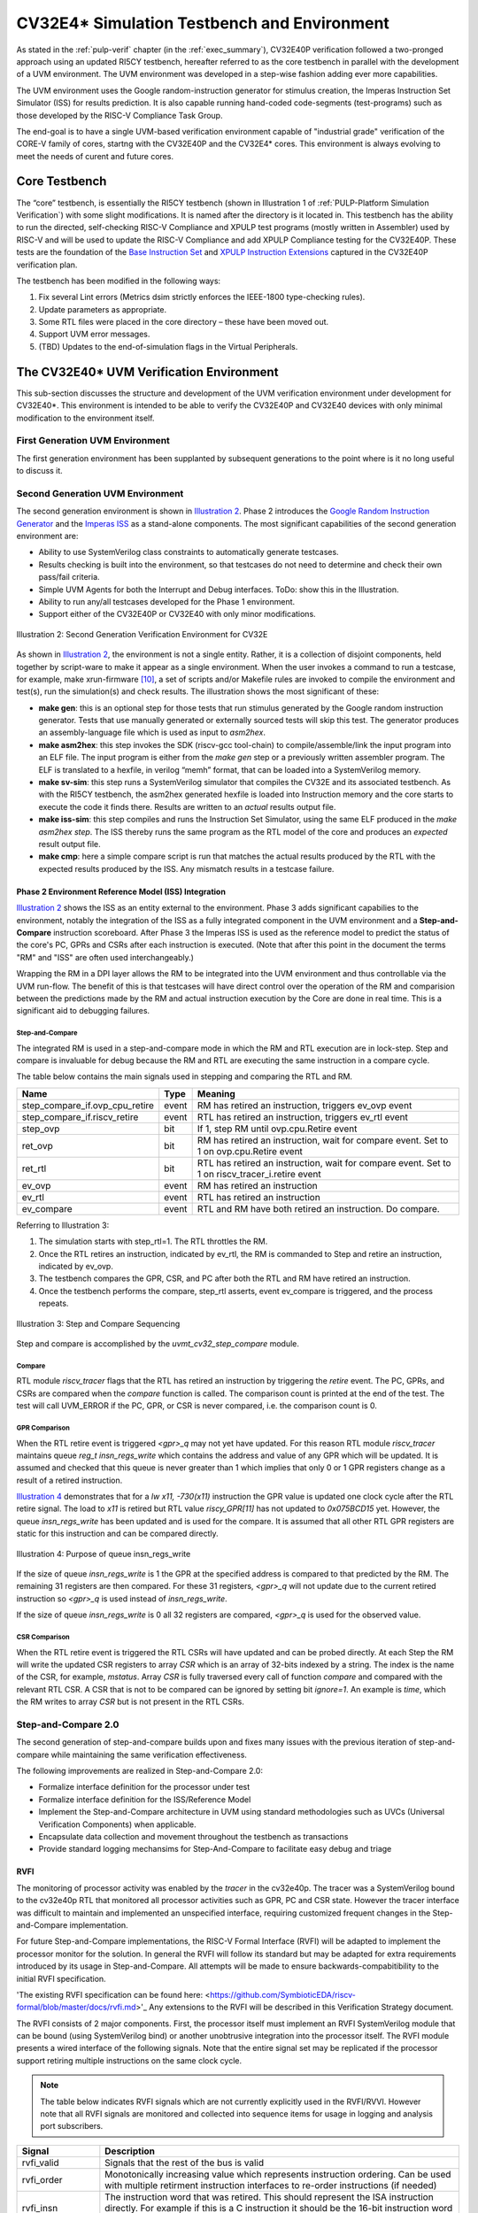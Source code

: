 ..
   Copyright (c) 2020 OpenHW Group
   
   Licensed under the Solderpad Hardware Licence, Version 2.0 (the "License");
   you may not use this file except in compliance with the License.
   You may obtain a copy of the License at
  
   https://solderpad.org/licenses/
  
   Unless required by applicable law or agreed to in writing, software
   distributed under the License is distributed on an "AS IS" BASIS,
   WITHOUT WARRANTIES OR CONDITIONS OF ANY KIND, either express or implied.
   See the License for the specific language governing permissions and
   limitations under the License.
  
   SPDX-License-Identifier: Apache-2.0 WITH SHL-2.0


.. _cv32_env:

CV32E4\* Simulation Testbench and Environment
==============================================

As stated in the :ref:`pulp-verif` chapter (in the :ref:`exec_summary`),
CV32E40P verification
followed a two-pronged approach using an updated RI5CY testbench,
hereafter referred to as the core testbench in parallel with the
development of a UVM environment. The UVM environment was developed
in a step-wise fashion adding ever more capabilities.

The UVM environment uses the Google random-instruction
generator for stimulus creation, the Imperas Instruction Set Simulator
(ISS) for results prediction. It is also capable running hand-coded
code-segments (test-programs) such as those developed by the RISC-V Compliance
Task Group.

The end-goal is to have a single UVM-based verification environment
capable of "industrial grade" verification of the CORE-V family of cores,
startng with the CV32E40P and the CV32E4* cores.
This environment is always evolving to meet the needs of curent and future cores.

Core Testbench
--------------

The “core” testbench, is essentially the RI5CY testbench
(shown in Illustration 1 of :ref:`PULP-Platform Simulation Verification`) with some
slight modifications. It is named after the directory is it located in. This
testbench has the ability to run the directed, self-checking RISC-V Compliance
and XPULP test programs (mostly written in Assembler) used by RISC-V and will
be used to update the RISC-V Compliance and add XPULP Compliance testing for
the CV32E40P.  These tests are the foundation of the `Base Instruction
Set <https://github.com/openhwgroup/core-v-docs/tree/master/verif/CV32E40P/VerificationPlan/base_instruction_set>`__
and `XPULP Instruction
Extensions <https://github.com/openhwgroup/core-v-docs/tree/master/verif/CV32E40P/VerificationPlan/xpulp_instruction_extensions>`__
captured in the CV32E40P verification plan.

The testbench has been modified in the following ways:

1. Fix several Lint errors (Metrics dsim strictly enforces the IEEE-1800
   type-checking rules).
2. Update parameters as appropriate.
3. Some RTL files were placed in the core directory – these have been
   moved out.
4. Support UVM error messages.
5. (TBD) Updates to the end-of-simulation flags in the Virtual
   Peripherals.

The CV32E40\* UVM Verification Environment
------------------------------------------

This sub-section discusses the structure and development of the UVM
verification environment under development for CV32E40\*. This
environment is intended to be able to verify the CV32E40P and CV32E40
devices with only minimal modification to the environment itself.

First Generation UVM Environment
~~~~~~~~~~~~~~~~~~~~~~~~~~~~~~~~

The first generation environment has been supplanted by subsequent generations to the point where is it no long useful to discuss it.

Second Generation UVM Environment
~~~~~~~~~~~~~~~~~~~~~~~~~~~~~~~~~

The second generation environment is shown in `Illustration 2`_. Phase 2 introduces the `Google
Random Instruction Generator <https://github.com/google/riscv-dv>`__ and
the `Imperas
ISS <http://www.imperas.com/articles/imperas-empowers-riscv-community-with-riscvovpsim>`__
as a stand-alone components. The most significant capabilities of the
second generation environment are:

-  Ability to use SystemVerilog class constraints to automatically
   generate testcases.
-  Results checking is built into the environment, so that testcases do
   not need to determine and check their own pass/fail criteria.
-  Simple UVM Agents for both the Interrupt and Debug interfaces. ToDo:
   show this in the Illustration.
-  Ability to run any/all testcases developed for the Phase 1
   environment.
-  Support either of the CV32E40P or CV32E40 with only minor
   modifications.

.. figure:: ../images/CV32E_VE_phase2.png
   :name: Illustration 2
   :align: center
   :alt: 

   Illustration 2: Second Generation Verification Environment for CV32E

As shown in `Illustration 2`_, the environment is not a single entity.
Rather, it is a collection of disjoint components, held together by
script-ware to make it appear as a single environment. When the user
invokes a command to run a testcase, for example, make
xrun-firmware [10]_, a set of scripts and/or Makefile rules are
invoked to compile the environment and test(s), run the simulation(s)
and check results. The illustration shows the most
significant of these:

-  **make gen**: this is an optional step for those tests that run
   stimulus generated by the Google random instruction generator. Tests
   that use manually generated or externally sourced tests will skip
   this test. The generator produces an assembly-language file which is
   used as input to *asm2hex*.
-  **make asm2hex**: this step invokes the SDK (riscv-gcc
   tool-chain) to compile/assemble/link the input program into an ELF
   file. The input program is either from the *make gen* step
   or a previously written assembler program. The ELF is translated
   to a hexfile, in verilog “memh” format, that can be loaded into a
   SystemVerilog memory.
-  **make sv-sim**: this step runs a SystemVerilog simulator that
   compiles the CV32E and its associated testbench. As with the RI5CY
   testbench, the asm2hex generated hexfile is loaded into Instruction
   memory and the core starts to execute the code it finds there.
   Results are written to an *actual* results output file.
-  **make iss-sim**: this step compiles and runs the
   Instruction Set Simulator, using the same ELF
   produced in the *make asm2hex step*. The ISS thereby runs
   the same program as the RTL model of the core and produces an
   *expected* result output file.
-  **make cmp**: here a simple compare script is run that
   matches the actual results produced by the RTL with the expected
   results produced by the ISS. Any mismatch results in a testcase
   failure.

Phase 2 Environment Reference Model (ISS) Integration
_____________________________________________________

`Illustration 2`_ shows the ISS as an entity external to the environment. Phase
3 adds significant capabilies to the environment, notably the integration
of the ISS as a fully integrated component in the UVM environment and a
**Step-and-Compare** instruction scoreboard. After Phase 3 the Imperas ISS is
used as the reference model to predict the status of the core's PC, GPRs and
CSRs after each instruction is executed.  (Note that after this point in the
document the terms "RM" and "ISS" are often used interchangeably.)

Wrapping the RM in a DPI layer allows the RM to be integrated
into the UVM environment and thus controllable via the UVM run-flow.  The
benefit of this is that testcases will have direct control over the operation
of the RM and comparision between the predictions made by the RM and actual
instruction execution by the Core are done in real time.  This is a significant
aid to debugging failures.

Step-and-Compare
^^^^^^^^^^^^^^^^

The integrated RM is used in a step-and-compare mode in which the RM and
RTL execution are in lock-step.  Step and compare is invaluable for debug
because the RM and RTL are executing the same instruction in a compare cycle.

The table below contains the main signals used in stepping and comparing the RTL and RM. 

+--------------------------------+----------+------------------------------------------------------------+
|  Name                          | Type     |    Meaning                                                 |
+================================+==========+============================================================+
| step_compare_if.ovp_cpu_retire | event    | RM has retired an instruction, triggers ev_ovp event       |
+--------------------------------+----------+------------------------------------------------------------+
| step_compare_if.riscv_retire   | event    | RTL has retired an instruction, triggers ev_rtl event      |
+--------------------------------+----------+------------------------------------------------------------+
| step_ovp     	                 | bit      | If 1, step RM until ovp.cpu.Retire event                   |
+--------------------------------+----------+------------------------------------------------------------+
| ret_ovp	                 | bit	    | RM has retired an instruction, wait for compare event.     |
|                                |          | Set to 1 on ovp.cpu.Retire event                           |
+--------------------------------+----------+------------------------------------------------------------+
| ret_rtl	                 | bit	    | RTL has retired an instruction, wait for compare event.    |
|                                |          | Set to 1 on riscv_tracer_i.retire event                    |
+--------------------------------+----------+------------------------------------------------------------+
| ev_ovp	                 | event    | RM has retired an instruction                              |
+--------------------------------+----------+------------------------------------------------------------+
| ev_rtl	                 | event    | RTL has retired an instruction                             |
+--------------------------------+----------+------------------------------------------------------------+
| ev_compare	                 | event    | RTL and RM have both retired an instruction.  Do compare.  |
+--------------------------------+----------+------------------------------------------------------------+

Referring to Illustration 3:

1. The simulation starts with step_rtl=1.  The RTL throttles the RM.
2. Once the RTL retires an instruction, indicated by ev_rtl, the RM is commanded to Step and retire an instruction, indicated by ev_ovp.
3. The testbench compares the GPR, CSR, and PC after both the RTL and RM have retired an instruction.
4. Once the testbench performs the compare, step_rtl asserts, event ev_compare is triggered, and the process repeats.


.. figure:: ../images/step_compare_sequence1.png
   :name: Step_and_Compare
   :align: center

   Illustration 3: Step and Compare Sequencing

Step and compare is accomplished by the *uvmt_cv32_step_compare* module.

Compare
^^^^^^^

RTL module *riscv_tracer* flags that the RTL has retired an instruction by
triggering the *retire* event.  The PC, GPRs, and CSRs are compared when the
*compare* function is called. The comparison count is printed at the end of
the test. The test will call UVM_ERROR if the PC, GPR, or CSR is never compared,
i.e. the comparison count is 0.  

GPR Comparison
^^^^^^^^^^^^^^

When the RTL retire event is triggered *<gpr>_q* may not yet have updated. For
this reason RTL module *riscv_tracer* maintains queue *reg_t insn_regs_write*
which contains the address and value of any GPR which will be updated. It is
assumed and checked that this queue is never greater than 1 which implies that
only 0 or 1 GPR registers change as a result of a retired instruction. 

`Illustration 4`_ demonstrates that for a *lw x11, -730(x11)* instruction the GPR value 
is updated one clock cycle after the RTL retire signal. The load to *x11* is retired but 
RTL value *riscy_GPR[11]* has not updated to *0x075BCD15* yet. However, the queue *insn_regs_write* 
has been updated and is used for the compare. It is assumed that all other RTL GPR 
registers are static for this instruction and can be compared directly.  
 
.. figure:: ../images/insn_regs_write_queue.png
   :name: Illustration 4
   :align: center

   Illustration 4: Purpose of queue insn_regs_write

If the size of queue *insn_regs_write* is 1 the GPR at the specified address is
compared to that predicted by the RM.  The remaining 31 registers are then
compared. For these 31 registers, *<gpr>_q* will not update due to the current
retired instruction so *<gpr>_q* is used instead of *insn_regs_write*.

If the size of queue *insn_regs_write* is 0 all 32 registers are compared,
*<gpr>_q* is used for the observed value. 



CSR Comparison
^^^^^^^^^^^^^^

When the RTL retire event is triggered the RTL CSRs will have updated and can
be probed directly. At each Step the RM will write the updated CSR registers to
array *CSR* which is an array of 32-bits indexed by a string. The index is the
name of the CSR, for example, *mstatus*. Array *CSR* is fully traversed every
call of function *compare* and compared with the relevant RTL CSR. A CSR that
is not to be compared can be ignored by setting bit *ignore=1*.  An example is
*time*, which the RM writes to array *CSR* but is not present in the RTL CSRs.

Step-and-Compare 2.0
~~~~~~~~~~~~~~~~~~~~~

The second generation of step-and-compare builds upon and fixes many issues with the
previous iteration of step-and-compare while maintaining the same verification effectiveness.

| The following improvements are realized in Step-and-Compare 2.0:

- Formalize interface definition for the processor under test
- Formalize interface definition for the ISS/Reference Model
- Implement the Step-and-Compare architecture in UVM using standard methodologies such as UVCs (Universal Verification Components) when applicable.
- Encapsulate data collection and movement throughout the testbench as transactions
- Provide standard logging mechansims for Step-And-Compare to facilitate easy debug and triage


RVFI
____

The monitoring of processor activity was enabled by the *tracer* in the cv32e40p.  
The tracer was a SystemVerilog bound to the cv32e40p RTL that monitored all
processor activities such as GPR, PC and CSR state.  However the tracer interface was 
difficult to maintain and implemented an unspecified interface, requiring customized
frequent changes in the Step-and-Compare implementation.

For future Step-and-Compare implementations, the RISC-V Formal Interface (RVFI) will be
adapted to implement the processor monitor for the solution.  In general the RVFI will follow 
its standard but may be adapted for extra requirements introduced by its usage in Step-and-Compare. 
All attempts will be made to ensure backwards-compabitibility to the initial RVFI specification.

'The existing RVFI specification can be found here: <https://github.com/SymbioticEDA/riscv-formal/blob/master/docs/rvfi.md>'_
Any extensions to the RVFI will be described in this Verification Strategy document.

The RVFI consists of 2 major components.  First, the processor itself must implement an RVFI SystemVerilog module
that can be bound (using SystemVerilog bind) or another unobtrusive integration into the processor itself.  
The RVFI module presents a wired interface of the following signals.  Note that the entire signal set
may be replicated if the processor support retiring multiple instructions on the same clock cycle.

.. note::

   The table below indicates RVFI signals which are not currently explicitly used in the RVFI/RVVI.  
   However note that all RVFI signals are monitored and collected into sequence items for usage in logging and analysis port subscribers.

+----------------+-----------------------------------------------------------------------------------------+
| Signal         | Description                                                                             |
+================+=========================================================================================+
| rvfi_valid     | Signals that the rest of the bus is valid                                               |
+----------------+-----------------------------------------------------------------------------------------+
| rvfi_order     | Monotonically increasing value which represents instruction ordering.  Can be used with |
|                | multiple retirment instruction interfaces to re-order instructions (if needed)          | 
+----------------+-----------------------------------------------------------------------------------------+
| rvfi_insn      | The instruction word that was retired.  This should represent the ISA instruction       |
|                | directly.  For example if this is a C instruction it should be the 16-bit instruction   |
|                | word and not the uncompressed ILEN-bit word.                                            |
+----------------+-----------------------------------------------------------------------------------------+
| rvfi_intr      | Indicates that the current instruction is the first of a trap handler.   This could map |
|                | an interrupt, exception, or debug handler                                               |
+----------------+-----------------------------------------------------------------------------------------+
| rvfi_trap      | Indicates that an instruction will cause an exception such as a misaligned read or      |
|                | write (if not supported), a jump to a misaligned address (if not supported) or an       |
|                | illegal instruction.                                                                    |
+----------------+-----------------------------------------------------------------------------------------+
| rvfi_halt      | Indicates that an instruction is last before instruction execution halt.                |
|                | an interrupt, exception, or debug handler.                                              |
|                | *Not currently used in RVFI/RVVI checkers*                                              |
+----------------+-----------------------------------------------------------------------------------------+
| rvfi_dbg       | Indicates that an instruction is the first instruciton of a debug handler.              |
+----------------+-----------------------------------------------------------------------------------------+
| rvfi_mode      | Indicates the processor mode for this instruction (0-U, 1-S, 2-Reserved, 3-M)           |
+----------------+-----------------------------------------------------------------------------------------+
| rvfi_ixl       | Indicate the current XL setting of the prvilege mode.                                   |
|                | *Not currently used in RVFI/RVVI checkers*                                              |
+----------------+-----------------------------------------------------------------------------------------+
| rvfi_pc_rdata  | The PC for the currently executed instruction                                           |
+----------------+-----------------------------------------------------------------------------------------+
| rvfi_pc_wdata  | The expected PC for the next executed instruction, not taking into account interrupts,  |
|                | exceptions, or debug entry                                                              |
+----------------+-----------------------------------------------------------------------------------------+
| rvfi_rs1_addr  | The first source register address for the instruction.  Set to zero if rs1 is not valid |
|                | for the instruction opcode.                                                             |
|                | *Not currently used in RVFI/RVVI checkers*                                              |
+----------------+-----------------------------------------------------------------------------------------+
| rvfi_rs1_rdata | The first source register operand register read data                                    |
|                | *Not currently used in RVFI/RVVI checkers*                                              |
+----------------+-----------------------------------------------------------------------------------------+
| rvfi_rs2_addr  | The second source register address for the instruction.  Set to zero if rs1 is not valid|
|                | for the instruction opcode.                                                             |
|                | *Not currently used in RVFI/RVVI checkers*                                              |
+----------------+-----------------------------------------------------------------------------------------+
| rvfi_rs2_rdata | The second source register operand register read data                                   |
|                | *Not currently used in RVFI/RVVI checkers*                                              |
+----------------+-----------------------------------------------------------------------------------------+
| rvfi_rd1_addr  | The destination register address for the instruction.  Set to zero if rd1 is not valid  |
|                | for the instruction opcode.                                                             |
+----------------+-----------------------------------------------------------------------------------------+
| rvfi_rd1_wdata | The destination register operand register write data                                    |
+----------------+-----------------------------------------------------------------------------------------+
| rvfi_mem_addr  | The memory address accessed for the instruction                                         |
|                | *Not currently used in RVFI/RVVI checkers*                                              |
+----------------+-----------------------------------------------------------------------------------------+
| rvfi_mem_rmask | Signals enabled bits in the memory read data                                            |
|                | *Not currently used in RVFI/RVVI checkers*                                              |
+----------------+-----------------------------------------------------------------------------------------+
| rvfi_mem_wmask | Signals enabled bits in the memory write data                                           |
|                | *Not currently used in RVFI/RVVI checkers*                                              |
+----------------+-----------------------------------------------------------------------------------------+
| rvfi_mem_rdata | Memory read data for this instruction.  Valid bits indicated by *rvfi_mem_rmask*        |
|                | *Not currently used in RVFI/RVVI checkers*                                              |
+----------------+-----------------------------------------------------------------------------------------+
| rvfi_mem_wdata | Memory write data for this instruction.  Valid bits indicated by *rvfi_mem_wmask*       |
|                | *Not currently used in RVFI/RVVI checkers*                                              |
+----------------+-----------------------------------------------------------------------------------------+

CSR Interfaces
^^^^^^^^^^^^^^

Each CSR implemented for a processor will have a CSR *bus*.  Each CSR bus will consist of the following signals. 
Note that the CSR bus is valid based on *rvfi_valid*.  In other words it is valid with the rest of the RVFI interface.  
The <csr> in the following table should be replaced with the CSR name (e.g. *rvfi_csr_mstatus_mask*)

+--------------------------+-----------------------------------------------------------------------------------------+
| Signal                   | Description                                                                             |
+==========================+=========================================================================================+
| rvfi_csr_<csr>_rmask     | Signals bits of the CSR that are valid at the beginning of instruction execution        |
+--------------------------+-----------------------------------------------------------------------------------------+
| rvfi_csr_<csr>_wmask     | Signals bits of the CSR updated during the execution of this instruction                |
+--------------------------+-----------------------------------------------------------------------------------------+
| rvfi_csr_<csr>_rdata     | The state of the CSR before the instruction is executed.                                |
+--------------------------+-----------------------------------------------------------------------------------------+
| rvfi_csr_<csr>_wdata     | The state of the CSR after the instruction is executed.   Only bits enabled by          |
|                          | *rvfi_csr_<csr>_wmask* are valid.  For any bits not enabled, the value of the CSR       |
|                          | for this instruction should use *rvfi_csr_<csr>_rdata*                                  |
+--------------------------+-----------------------------------------------------------------------------------------+


RVFI Agent
^^^^^^^^^^

The RVFI Agent is a passive agent that continuously monitors the connected RVFI interfaces, publishes full RVFI 
transactions on its analysis port, and logs the RVFI interface.

Each RVFI agent instance is parameterizable for ILEN and XLEN depending on the core being tested.  Note that because of this, all 
object creation, uvm_config_db access and other general UVM calls must use proper parameterization to avoid 
difficult-to-debug compiler and elaborator errors.

The configuration object for the RVFI agent requires 2 settings.  (This does not include standard log and monitor disables.)

+--------------------------+--------------------+------------------------------------------------------------------------+
| Variable                 | Type               | Description                                                            |
+==========================+====================+========================================================================+
| nret                     | rand int unsigned  | Constrain to match the number of parallel instruction retirements      |
|                          |                    | possible for the processor tested.  The Agent will expect *nret*       |
|                          |                    | number of virtual interfaces to be configured for this instance        |
+--------------------------+--------------------+------------------------------------------------------------------------+
| csrs                     | string[$]          | Add all supported csrs to this queue by name.  The agent will expect   |
|                          |                    | *nret* number of RVFI CSR virtual interfaces named for each configured |
|                          |                    | CSR in the queue.                                                      |
+--------------------------+--------------------+------------------------------------------------------------------------+

RVFI Monitor
^^^^^^^^^^^^

The RVFI monitor is a simple UVM component that checks a configured RVFI interface each clock cycle for *rvfi_valid*.  In an 
agent instance there are *nret* RVFI monitors instantiated, each checking one RVFI virtual interface and one *set* of
RVFI CSR virtual interfaces.

When the *rvfi_valid* is detected, the monitor simply samples all RVFI signals and packs them into an RVFI sequence item object.
Each RVFI CSR virtual interface will also be sampled into a sequence item object which is attached to the instruction sequence item 
via a queue.

To facilitate asynchronous event simulation with step-and-compare, the RVFI monitor does include some logic to further 
determine whether the instruction represets an external debug entry request or an external interrupt.  This information is encoded 
into the sequence item

Once the sequence item is complete, it is broadcast to the rest of the testbench via its analysis.  For debug via logs, a 
transaction log monitor is implemented which logs all RVFI transactions in single line to the following file: 
*uvm_test_top.env.rvfi_agent.trn.log*

The following is a snippet from the log transaction file::

     0.000 ns: RVFI  Order       PC    Instr M rs1 rs1_data rs2 rs2_data  rd  rd_data mem_op mem_addr mem_data   
   138.000 ns: RVFI      1 00000080 0000d197 M x 1 00000000 x 0 00000000 x 3 0000d080 N/A   
   149.000 ns: RVFI      2 00000084 53018193 M x 3 0000d080 x16 00000000 x 3 0000d5b0 N/A

RVVI
____
   
The RISC-V Verification Interface provides a consistent interface to monitor and control a RISC-V Reference Model.  
The reference model often incorporates a instruction set simulator.  The RVVI provides an implementation of a monitor
to collect and report state of the reference model for checking.  It provides an interface to the RVFI to be instructed
of instruction retirements and other asynchronous events to properly control the reference model.

Note that the RVVI itself does not attmept to verify processor functionality.  That testbench functionality should be 
handled by the processor UVM environment.  The RVVI simply provides *control* and *monitoring* for a Reference 
Model in a CORE-V testbench.

RVVI Control Interface
^^^^^^^^^^^^^^^^^^^^^^

The RVVI control interface is used to control the reference model.  The reference model is typically a software implementation
of the processor under test that focuses on ISA-level functionality.  The step-and-compare methodology (and therefore the RVVI)
assume that the reference supports a resolution of a single instruction.  In other words, the reference model can execute a single 
instruction and stop and wait for further instruction.

The following represents the RVVI interface:

+----------------+----------------+------------------------------------------------------------------------+
| Signal         | Type           | Description                                                            |
+================+================+========================================================================+
| stepi          | task           | Called to instruct the reference model to step a single instruction    |
+----------------+----------------+------------------------------------------------------------------------+
| notify         | event          | Signals that a command was issued on the control interface             | 
|                |                | *Not currently used in RVFI/RVVI checkers*                             |
+----------------+----------------+------------------------------------------------------------------------+
| cmd            | enum           | Indicates the state of the reference model (STEP, IDLE, etc.).  Can    |
|                |                | be useful (in waves) to indicate state of the reference model          |
|                |                | *Not currently used in RVFI/RVVI checkers*                             |
+----------------+----------------+------------------------------------------------------------------------+

.. note::
   The control interface (or a similar new interface) will be updated to incorporate more signaling required 
   for the reference model.  These signals include asynchronous event detection.  For example a reference model
   normally has no indication that an external interrupt is causing the processor-under-test to vector to 
   an interrupt handler without this signaling.  The current solution reuses vendor-specific interrupt signaling
   but this will be formalized into RVVI in a soon-to-be-released update.   


RVVI State Interface
^^^^^^^^^^^^^^^^^^^^

The RVVI state interface is used to monitor the execution of the reference model.  The following signals comprise the 
interface:

+----------------+-----------------------+-----------------------------------------------------------------+
| Signal         | Type                  | Description                                                     |
+================+=======================+=================================================================+
| notify         | event                 | Indicates that the reference model has completed an             |
|                |                       | operation. After trigging on this event, all other fields of    |
|                |                       | the state interface are valid                                   |
+----------------+-----------------------+-----------------------------------------------------------------+
| valid          | bit                   | Indicates that the notify event triggered on a valid            |
|                |                       | instruction retirment                                           |
+----------------+-----------------------+-----------------------------------------------------------------+
| intr           | bit                   | Indicates that the notify event triggered on an                 |
|                |                       | instruction retirement that entered an interrupt handler        |
+----------------+-----------------------+-----------------------------------------------------------------+
| trap           | bit                   | Indicates that the notify event triggered on an                 |
|                |                       | instruction retirement that entered an exception handler        |
+----------------+-----------------------+-----------------------------------------------------------------+
| halt           | bit                   | Indicates that the notify event triggered on an                 |
|                |                       | instruction retirement that entered a debug handler             |
+----------------+-----------------------+-----------------------------------------------------------------+
| insn           | bit[ILEN-1:0]         | For valid instructions, the instruction word just retired.      |
|                |                       | This should always be the ISA instruction word as read on the   |
|                |                       | instruction interface.                                          |
+----------------+-----------------------+-----------------------------------------------------------------+
| order          | bit[XLEN-1:0]         | An integer that increments for each retired instruction         |
+----------------+-----------------------+-----------------------------------------------------------------+
| isize          | bit[2:0]              | The number of bytes in the *insn* word.  For example, this      |
|                |                       | should be set to 2 for C-extension (compressed) instructions    |
+----------------+-----------------------+-----------------------------------------------------------------+
| ixl            | bit[1:0]              | Current XLEN for the retired instruction                        |
+----------------+-----------------------+-----------------------------------------------------------------+
| mode           | bit[1:0]              | Privilege mode for the retired instruction                      |
+----------------+-----------------------+-----------------------------------------------------------------+
| pc             | bit[XLEN-1:0]         | PC for the currently retired instruction                        |
+----------------+-----------------------+-----------------------------------------------------------------+
| pcnext         | bit[XLEN-1:0]         | Expected PC for the next instruction, not considering           |
|                |                       | interrupts, exceptions, nor debug                               |
+----------------+-----------------------+-----------------------------------------------------------------+
| x              | bit[XLEN-1:0][32]     | The values for all General Purpose Registers after instruction  |
|                |                       | retirement                                                      |
+----------------+-----------------------+-----------------------------------------------------------------+
| csr            | bit[XLEN-1:0][string] | Values for all CSRs after instruction retirement                |
+----------------+-----------------------+-----------------------------------------------------------------+
| decode         | string                | Assembly for the retired instruction for debug                  |
|                |                       | *Not currently used in RVFI/RVVI checkers*                      |
+----------------+-----------------------+-----------------------------------------------------------------+

RVVI Agent
^^^^^^^^^^

The RVVI functionality is implemented in a single RVVI agent which controls and samples a single
reference model instance in a testbench.  The RVVI agent is typically an active agent, but should be 
configurable to be purely passive (for execution without the reference model as required, even though
this mode should be avoided in most tests.)

.. note::
   
   The RVVI Agent is intended to be targeted to multiple reference model implementations.  Those 
   implementations may well require additional considerations (e.g. sequences, configuration).  It is 
   expected that the testbench implementer will derive from the RVVI agent as necessary to implement
   reference-model-specific functionality.  The description  in this document will focus on common functionality 
   provided in the RVVI agent in core-v-verif.

The RVVI agent does not generally require specific configuration beyond typical virtual interface 
configuration and enabling logging.  There should be virtual interface configuration of the control
and state interfaces from the SystemVerilog testbench.  As mentioned above the RVVI agent is typically 
active, which implies that the control interface is active (via the RVVI driver) to actively control
the reference model connected through the control virtual interface.  This can be switched to passive to 
disable the driver.

RVVI State Monitor
^^^^^^^^^^^^^^^^^^

The RVVI agent implements a monitor which continuously observes the state interface to report any activity from
the reference model.  The state monitor simply waits for the *notify* event from the state interface to trigger,
then all signals from the interface are sampled, added to a rvvi state sequence item and broadcast
to an analysis port.

There is also a state log monitor that logs all RVVI state activity to: 

*uvm_test_top.env.rvvi_agent.trn.log*

The following is a snippet from the log transaction file::

     0.000 ns: RVVI  Order       PC    Instr M  rd  rd_data
   147.000 ns: RVVI      1 00000080 0000d197 U x 3 0000d080
   159.000 ns: RVVI      2 00000084 53018193 U x 3 0000d5b0
   171.000 ns: RVVI      3 00000088 00400117 U x 2 00400088

When visually debugging the RVVI state interface it is important to recall the 0-time nature of the *notify* 
signal with respect to the rest of the bus.  The signal values *after notify* should be read to understand
the field values at the time of the *notify* event.  In the example below the *valid*, *order*, *pc*, and *pcnext*
values are updated coincident to the cursor at the notify event and will be recorded as 1, 1, 0x80 and 0x84 
respectively.

.. figure:: ../images/rvvi_state.png
   :name: Illustration 5
   :align: center
   :alt: 

   Illustration 5: RVVI State Instruction Example

RVVI Driver
^^^^^^^^^^^

The RVVI contains an active driver component which actually controls the reference model via the 
control virtual interface that was configured to the RVVI agent instance.  The actual driver implementation will
be discussed below.

The important features that the RVVI driver must accomplish are to:

- Notify the reference model when normal program interruptions occur.  These are usually external interrupts or
  external debug requests, but the implementation could be extended to any external event.
- Step the reference model at the right time (i.e. after the RVFI completes an instruction)

The RVVI driver is implemented as a reactive slave.  This differs from an active master where the user's test would
typically create and send sequence tiems to the driver.  In this case, the RVVI driver is "driven" with sequence items
that are created when the RVFI Monitor broadcasts a sequence itemm to its analysis port.  The sequencer for RVVI 
implements an *analysis_export* that can receive RVFI instruction sequence items.  

Thus when using the RVVI control driver the implmenter must connect the RVFI monitor analysis port to the 
sequencer's analysis_export.  Typically this higher-level connection would be handled in the processor's 
UVM environment as below::


   function void uvme_cv32e40x_env_c::connect_rvfi_rvvi();
      foreach (rvfi_agent.instr_mon_ap[i])
         rvfi_agent.instr_mon_ap[i].connect(rvvi_agent.sequencer.rvfi_instr_export);   
   endfunction : connect_rvfi_rvvi

Within the sequencer, the analsyis export simply pushes the RVFI sequence item to a queue in the sequencer::

   function void uvma_rvvi_sqr_c::write_rvfi_instr(uvma_rvfi_instr_seq_item_c#(ILEN,XLEN) rvfi_instr);      
      rvfi_instr_q.push_back(rvfi_instr);
   endfunction : write_rvfi_instr

The RVVI agent itself will start a sequence on the sequencer at time 0 of the simulation.  This sequence will run in 
perpetuity until the end of the simulation.  The sequence will continuously poll the *rvfi_instr_q* and issue 
rvvi control sequence items to the driver (to step the reference model for instance) as RVFI sequence items are received.

In the actual driver it may be necessary to *step* the reference model multiple times per transaction received if an 
external asychronous event is signaled in the RVFI sequence item.  See the Examples section for examples of this.

Core Scoreboard
_______________

With the RVFI and RVVI implemented, one can now create a scoreboard component that can verify processor operation as
individual instructions are executed.
The following diagram shows the full testbench environment for a RVFI/RVVI scoreboard.  

.. figure:: ../images/rvfi_rvvi_scoreboard.png
   :name: Illustration 6
   :align: center
   :alt: 

   Illustration 6: Step and Compare 2.0 Scoreboard with RVFI and RVVI Agents

The Core Scoreboard is implemented and considered part of the core environment (e.g. *cv32e40x_env_c*).  The scoreboard 
simply compares the sequence items received from the RVFI Monitor with the state received from the RVVI Monitor.  In most
embedded cores the instructions from each agent should arrive in order, however the scoreboard can work with multi-retirement
cores (i.e. nret > 1) by using the unique *order* field in both RVFI and RVVI transactions to determine proper ordering.

The scoreboard is configured based on the following fields in the environment's configuration object (e.g. *cv32e40x_cfg_c*).

+-------------------------------------+---------------+------------------------------+---------------------------------------------+
| Configuration class variable        | Default value | Simulation make control      | Description                                 |
+=====================================+===============+==============================+=============================================+
+ scoreboarding_enabled               | 1             | USE_ISS=<0|1>                | Disables entire scoreboard and all checks   |
+-------------------------------------+---------------+------------------------------+---------------------------------------------+
+ scoreboarding_disable_csr_check_all | 0             | Plusarg:                     | Disables checking of all CSR values in      |
+                                     |               | +disable_csr_chk_all         | scoreboard                                  |
+-------------------------------------+---------------+------------------------------+---------------------------------------------+
+ scoreboarding_disable_csr_check     | Empty hash.   | Plusarg:                     | Disables checking of specific CSR values in |
+                                     | Indexed by    | +disable_csr_chk=mip+mepc    | scoreboard                                  |
+                                     | CSR name      |                              |                                             |
+-------------------------------------+---------------+------------------------------+---------------------------------------------+

An individual test may *configure* the scoreboard within its *test.yaml* file.  Each of the above could be configured via the 
following::

   tests/programs/custom/hello-world/test.yaml

   name: hello-world
   uvm_test: uvmt_$(CV_CORE_LC)_firmware_test_c
   description: >
      Simple hello-world sanity test
   # This would disable the ISS (i.e. set scoreboarding_enabled = 0)
   iss: 0
   # This would disable all CSR checking
   disable_csr_chk_all: 1
   # This would disable CSR checks for mip, mepc, mcause
   disable_csr_chk: >
      mip
      mepc
      mcause

For each instruction the following is checked:

* PC of the retired instruction
* GPR state including any updated GPR from the retired instruction
* *order* field should be monotonically increasing (i.e. no skipped nor repeated *order* fields on either interface)
* *order* field should match from RVFI to RVVI
* CSR state as result of the instruction execution (i.e. CSR state at instruction retirement) should match

Examples
________

The following sections will give some examples to illustrate how instructions are checked in the scoreboard.  Note that
for all of these examples the RVVI wraps an Imperas RISCVOVPSim instance as the Reference Model.  Other reference model
implementations may slightly differ (when and if added in the future).

Instruction Check
^^^^^^^^^^^^^^^^^
The following waveform shows an instruction being successfully compared in the *hello-world* test.

.. figure:: ../images/rvfi_rvvi_instruction_check.png
   :name: Illustration 7
   :align: center
   :alt: 

   Illustration 7: Step and Compare 2.0 Scoreboard Instruction Check Example

The first event which start the instruction check cycle is the RVFI signalling that an instruction is complete by
asserting *rvfi_valid* (see the cursor location in waveform).  The RVFI Monitor will record all signals from the RVFI 
instruction, register, memory, and CSR interfaces into an RVFI sequence item as stated above.  

When the RVVI Sequencer receives this transaction, the perpetual sequence that steps the Reference Model will send an 
approrpriate sequence item to the RVVI Driver.  Note that this manifests on the waveforms by gating clocks to the 
DUT (i.e. RVFI).  This is a consequence of how the Imperas RISCVOVPSim works and may not apply to other reference models. 
The RVVI Control Interface will step the Reference Model for one instruction.

On the RVVI state interface, the *notify* event asynchonrously signals that the Reference Model has retired an instruction.  
The RVVI State Monitor will sample all relevant signals from the RVVI State Interface into a sequence item for broadcast
on its analysis port.  Since the Reference Model and the state interface signal asynchronously as soon as the Reference Model
completes, one should read waveform values *to the right* of the event.  In the simulation these values are updated before the *notify*
event such that the RVVI state monitor will pick up those new values.  This is slightly non-intuitive versus reading signals at 
a clock edge (where you would typically read *to the left* of the positive edge for synchronous logic).  

The Scoreboard upon receipt of the RVVI sequence item will then initiate a check (at the same simulation time as the *notify* event)
versus the first RVFI sequence item in its queue.  All fields will be checked, any errors reported and the sequence items then discarded.

CSR Check
^^^^^^^^^

.. note::
   
   CSR checks occur simultaneously with RVFI and RVVI sequence items in an instruction check as described abovce.  
   However they are presented in this separate section for clarification such that the specific CSR waveforms are highlighed.

The following waveform shows a CSR (mstatus) being check for an instruction in which it is being updated by the 
controller (from the *interrupt_test* test).

.. figure:: ../images/rvfi_rvvi_csr_check.png
   :name: Illustration 8
   :align: center
   :alt: 

   Illustration 8: Step and Compare 2.0 Scoreboard CSR Check Example

This example is a *mret* instruction retirement, which will update the *mstatus* register interrupt enables.  The RVFI 
initially signals *rvfi_valid* and as part of the instruction monitoring, the CSR masks and data for *mstatus* are 
recorded.  Note that since *rvfi_csr_mstatus_wmask* is set to 32'hffff_fffff, this designates that all bits of *mstatus*
are updated by the instruction and thus *rvfi_csr_mstatus_wdata* will contain the value of the CSR at instruction
retirement, which is 32'h0000_1888).  Note that the previous instruction has a write mask of 0, and thus the CSR value of
*mstatus* for the previous instruction on RVFI is 32'h0000_1080.

The RVVI state interface only shows the Reference Model's expected value of *mstatus* at instruction retirement.  This value
is contained in the associative array *csr* under the csr name (*csr["mstatus"]*).  This value is also 32'h0000_1888 so the CSR
will check properly at the notify event.


Interrupt Handler Check
^^^^^^^^^^^^^^^^^^^^^^^

On its own, the Reference Model cannot determine when interrupts to normal program flow occur, such as external interrupts or 
external debug requests.  The RVFI monitors and reports those events, and thus the RVVI can be used to *inform* the Reference
Model to interrupt normal program flow, maintaining processor state lock-step with the DUT.

The following example waveform shows entry into an interrupt handler due to external interrupt request assertion.

.. figure:: ../images/rvfi_rvvi_interrupt.png
   :name: Illustration 9
   :align: center
   :alt: 

   Illustration 9: Step and Compare 2.0 Scoreboard Interrupt Check Example

The example shows the very first instruction of an instruction handler.  In this case the RVFI signals a valid instruction
retirment with the *rvfi_intr* signal set.  From the RVFI specification *rvfi_intr* signals that this instruction is the
first instruction of any trap, which could be an exception (which the Reference Model can generally model without assistance)
or an interrupt handler due to external signaling which requires assistance.  To determine this, the RVVI control driver
for the OVPSim will use the *mcause* value reported by the RVFI instruction.  In this case the RVFI is reporting a value
of 0x8000_0003.  Since bit[31] is set, the trap is therefore an external interrupt.  

Now that the RVVI OVPSim driver knows that an external interrupt of 0x3 is signaled from RVFI, it will assert
*deferint* (active low) and *irq_i) on the RVVI IO interface.  Then it will step for an "instruction".  The Reference model
then is signaled that an interrupt is to be entered.  Note that due to the way OVPSim works, an extra step is required to
actually step into the interrupt handler to retire the first instruction of the handler.  Thus the RVFI and RVVI are re-synchronized.
The RVVI monitor uses the *rvvi_valid* signal in conjunction wit the *rvvi.csr["mcause"]* value to determine that the *notify*
event should be discarded for the *deferint* step.

.. note::

   If an exception (e.g. illegal instruction) handler were entered and *mcause[31]* is deasserted, then that instruction
   should be checked against an RVFI instruction.  (This may be better clarified via the *valid* signal on the RVVI state
   interface in the future).

Third Generation UVM Environment
~~~~~~~~~~~~~~~~~~~~~~~~~~~~~~~~~

At the time of this writing (2022-11-06), the third generation of the CV32E4\* UVM verification environment is being rolled out.
Watch this space for updates.


.. [10]
   See the README at
   https://github.com/openhwgroup/core-v-verif/tree/master/cv32/tests/core
   to see what this does. Note that the User Manual for the Verification
   Environment, which explains how to write and run testcases, will be
   maintained there, not in the
   `core-v-docs <https://github.com/openhwgroup/core-v-docs/tree/master/verif>`__\ project
   which is home for this document.

